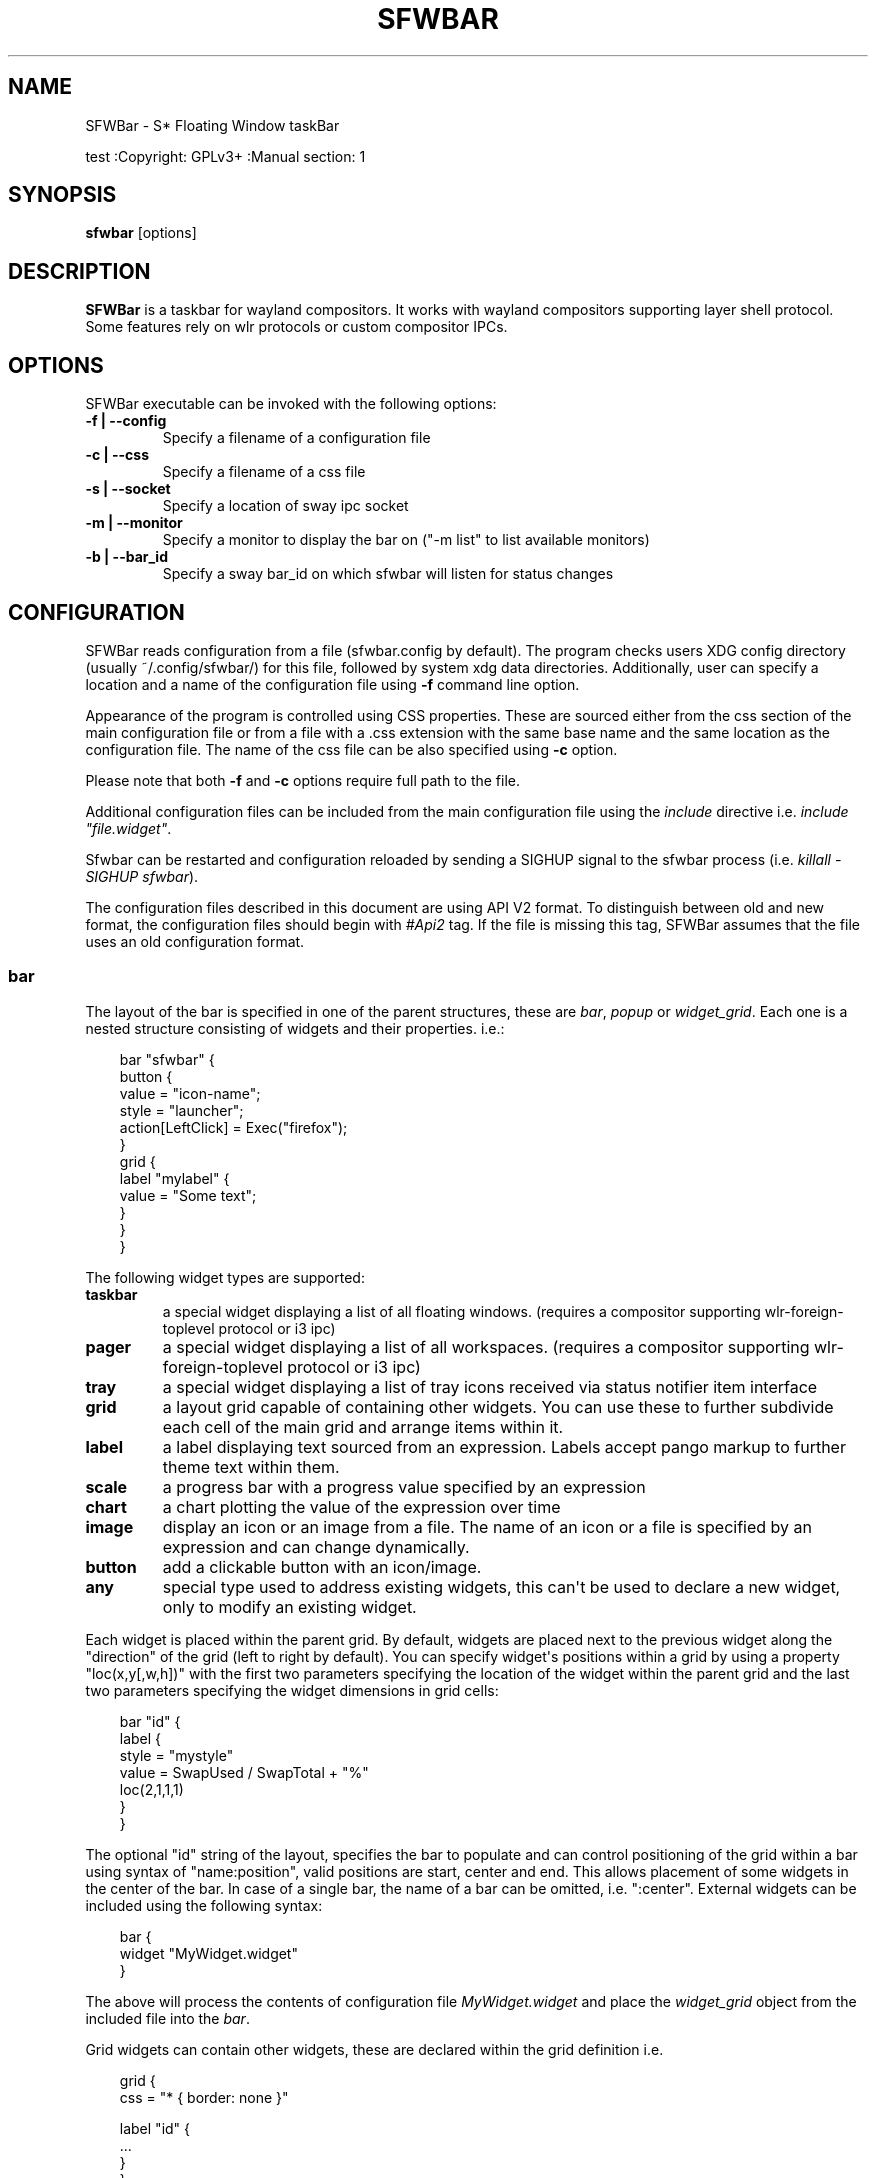 '\" t
.\" Man page generated from reStructuredText.
.
.
.nr rst2man-indent-level 0
.
.de1 rstReportMargin
\\$1 \\n[an-margin]
level \\n[rst2man-indent-level]
level margin: \\n[rst2man-indent\\n[rst2man-indent-level]]
-
\\n[rst2man-indent0]
\\n[rst2man-indent1]
\\n[rst2man-indent2]
..
.de1 INDENT
.\" .rstReportMargin pre:
. RS \\$1
. nr rst2man-indent\\n[rst2man-indent-level] \\n[an-margin]
. nr rst2man-indent-level +1
.\" .rstReportMargin post:
..
.de UNINDENT
. RE
.\" indent \\n[an-margin]
.\" old: \\n[rst2man-indent\\n[rst2man-indent-level]]
.nr rst2man-indent-level -1
.\" new: \\n[rst2man-indent\\n[rst2man-indent-level]]
.in \\n[rst2man-indent\\n[rst2man-indent-level]]u
..
.TH "SFWBAR" "" "" ""
.SH NAME
SFWBar \- S* Floating Window taskBar
.sp
test
:Copyright: GPLv3+
:Manual section: 1
.SH SYNOPSIS
.nf
\fBsfwbar\fP [options]
.fi
.sp
.SH DESCRIPTION
.sp
\fBSFWBar\fP is a taskbar for wayland compositors. It works with wayland
compositors supporting layer shell protocol. Some features rely on wlr
protocols or custom compositor IPCs.
.SH OPTIONS
.sp
SFWBar executable can be invoked with the following options:
.INDENT 0.0
.TP
.B \-f | \-\-config
Specify a filename of a configuration file
.TP
.B \-c | \-\-css
Specify a filename of a css file
.TP
.B \-s | \-\-socket
Specify a location of sway ipc socket
.TP
.B \-m | \-\-monitor
Specify a monitor to display the bar on (\(dq\-m list\(dq to list available monitors)
.TP
.B \-b | \-\-bar_id
Specify a sway bar_id on which sfwbar will listen for status changes
.UNINDENT
.SH CONFIGURATION
.sp
SFWBar reads configuration from a file (sfwbar.config by default). The
program checks users XDG config directory (usually ~/.config/sfwbar/) for this
file, followed by system xdg data directories. Additionally, user can specify
a location and a name of the configuration file using \fB\-f\fP command line option.
.sp
Appearance of the program is controlled using CSS properties. These
are sourced either from the css section of the main configuration file or
from a file with a .css extension with the same base name and the same location
as the configuration file. The name of the css file can be also specified using
\fB\-c\fP option.
.sp
Please note that both \fB\-f\fP and \fB\-c\fP options require full path to the file.
.sp
Additional configuration files can be included from the main configuration file
using the \fIinclude\fP directive i.e. \fIinclude \(dqfile.widget\(dq\fP\&.
.sp
Sfwbar can be restarted and configuration reloaded by sending a SIGHUP signal
to the sfwbar process (i.e. \fIkillall \-SIGHUP sfwbar\fP).
.sp
The configuration files described in this document are using API V2 format. To
distinguish between old and new format, the configuration files should begin
with \fI#Api2\fP tag. If the file is missing this tag, SFWBar assumes that the file
uses an old configuration format.
.SS bar
.sp
The layout of the bar is specified in one of the parent structures, these are
\fIbar\fP, \fIpopup\fP or \fIwidget_grid\fP\&. Each one is a nested structure consisting of
widgets and their properties. i.e.:
.INDENT 0.0
.INDENT 3.5
.sp
.EX
bar \(dqsfwbar\(dq {
  button {
    value = \(dqicon\-name\(dq;
    style = \(dqlauncher\(dq;
    action[LeftClick] = Exec(\(dqfirefox\(dq);
  }
  grid {
    label \(dqmylabel\(dq {
      value = \(dqSome text\(dq;
    }
  }
}
.EE
.UNINDENT
.UNINDENT
.sp
The following widget types are supported:
.INDENT 0.0
.TP
.B taskbar
a special widget displaying a list of all floating windows.
(requires a compositor supporting wlr\-foreign\-toplevel protocol or i3 ipc)
.TP
.B pager
a special widget displaying a list of all workspaces.
(requires a compositor supporting wlr\-foreign\-toplevel protocol or i3 ipc)
.TP
.B tray
a special widget displaying a list of tray icons received via status
notifier item interface
.TP
.B grid
a layout grid capable of containing other widgets. You can use these to
further subdivide each cell of the main grid and arrange items within it.
.TP
.B label
a label displaying text sourced from an expression. Labels accept pango
markup to further theme text within them.
.TP
.B scale
a progress bar with a progress value specified by an expression
.TP
.B chart
a chart plotting the value of the expression over time
.TP
.B image
display an icon or an image from a file. The name of an icon or a file is
specified by an expression and can change dynamically.
.TP
.B button
add a clickable button with an icon/image.
.TP
.B any
special type used to address existing widgets, this can\(aqt be used to declare
a new widget, only to modify an existing widget.
.UNINDENT
.sp
Each widget is placed within the parent grid. By default, widgets are placed
next to the previous widget along the \(dqdirection\(dq of the grid (left to right
by default). You can specify widget\(aqs positions within a grid by using a
property \(dqloc(x,y[,w,h])\(dq with the first two parameters specifying the location
of the widget within the parent grid and the last two parameters specifying the
widget dimensions in grid cells:
.INDENT 0.0
.INDENT 3.5
.sp
.EX
bar \(dqid\(dq {
   label {
   style = \(dqmystyle\(dq
   value = SwapUsed / SwapTotal + \(dq%\(dq
   loc(2,1,1,1)
   }
 }
.EE
.UNINDENT
.UNINDENT
.sp
The optional \(dqid\(dq string of the layout, specifies the bar to populate and can
control positioning of the grid within a bar using syntax of \(dqname:position\(dq,
valid positions are start, center and end. This allows placement of some
widgets in the center of the bar. In case of a single bar, the name of a bar
can be omitted, i.e. \(dq:center\(dq.
External widgets can be included using the following syntax:
.INDENT 0.0
.INDENT 3.5
.sp
.EX
bar {
  widget \(dqMyWidget.widget\(dq
}
.EE
.UNINDENT
.UNINDENT
.sp
The above will process the contents of configuration file \fIMyWidget.widget\fP and
place the \fIwidget_grid\fP object from the included file into the \fIbar\fP\&.
.sp
Grid widgets can contain other widgets, these are declared within the grid
definition i.e.
.INDENT 0.0
.INDENT 3.5
.sp
.EX
grid {
  css = \(dq* { border: none }\(dq

  label \(dqid\(dq {
    ...
  }
}
.EE
.UNINDENT
.UNINDENT
.sp
Widgets can optionally have unique id\(aqs assigned to them in order to allow
manipulating them in the future.
.sp
Properties define the appearance and behavior of widgets. These are generally
defined as \fIproperty = value\fP with a few exceptions.
All widgets can have the following properties:
.INDENT 0.0
.TP
.B value = <expression>
an expression specifying the value to display. This can be a static value
(i.e. \fB\(dqstring\(dq\fP or \fB1\fP) or an expression (i.e.
\fB\(dqValue is:\(dq + $MyString\fP or \fB2 * MyNumber.val\fP). See \fBexpressions\fP
section for more detail.
For \fBLabel\fP widgets value specifies text to display.
For \fBScale\fP widgets it specifies a fraction to display.
For \fBChart\fP widgets it specifies a fraction of the next datapoint.
For \fBImage\fP and \fBButton\fP widgets and buttons it provides an icon or an
image file name.
.TP
.B style = <expression>
a style name for the widget. Styles can be used in CSS to theme widgets.
Multiple widgets can have the same style. A style name can be used in css
using gtk+ named widget convention, i.e. \fBlabel#mystyle\fP\&. Style property
can be set to an expression to change styles in response to changes in
system parameters.
.TP
.B tooltip = <expression>
sets a tooltip for a widget. A tooltip can be a static value or an
expression. In case of the latter, the tooltip will be dynamically
updated every time it pops up.
.TP
.B interval = <number>
widget update frequency in milliseconds.
.TP
.B trigger = <string>
a tigger event that should cause the widget to update. Triggers are emitted
by a variety of sources (i.e. modules, compositor events, data available in
from a client connection etc.).
(if trigger is specified, the interval property is ignored).
.TP
.B css = <string>
additional css properties for the widget. These properties will only apply to
the widget in question. You can have multiple instances of the css property
in a single widget definition and they all will be applied in the order of
their occurence. css property value can only be a static string, not an
expression.
.TP
.B action
an action to execute upon interaction with a widget. Actions can be attached
to any widget. Multiple actions can be attached to various pointer events.
The notation is \fBaction[<event>] = <action>\fP\&.  Event values are
LeftClick, MiddleClick or RightClick, ScrollUp, ScrollDown, ScrollLeft,
ScrollRight and Drag respectively.
Additionallly, modifiers can be specified using the notation of
\fB[Modifier+]<event>\fP\&. I.e. \fBaction[Ctrl+LeftClick]\fP\&. The following
modifiers supported: Shift, Ctrl, Mod1, Mod2, Mod3, Mod4, Mod5, Super, Hyper,
and Meta. Multiple modifiers can be added, i.e.
\fBaction[Ctrl+Shift+ScrollUp]\fP\&. action[0] will be executed on startup. You
can use this action to set initial configuration for a widget.  See
\fBActions\fP section for more details on how actions are specified.
.TP
.B disable = [true|false]
can be sued to disable a widget without commenting out the entire section.
I.e. setting \fIdisable = true;\fP will discard the widget definition.
.UNINDENT
.sp
\fBTaskbar\fP widget may contain the following options
.INDENT 0.0
.TP
.B icons = [true|false]
an indicator whether to display application icons within the taskbar
.TP
.B labels = [true|false]
an indicator whether to display an application title within the taskbar
.TP
.B title_width = <number>
set maximum width of an application title in characters
.TP
.B filter = [floating|minimized|output|workspace]
controls which windows are shown in the switcher.
\fIfloating\fP will only show flowing windows.
\fIminimized\fP will filter out minimized windows.
\fIoutput\fP will only show windows from the current display.
\fIworspace\fP will only show window from the current workspace.
.TP
.B sort = [true|false]
setting of whether taskbar items should be sorted. If the items are not
sorted, user can sort them manually via drag\-and\-drop mechanism.
Items are sorted by default, set this to false to enable drag\-and\-drop.
.TP
.B rows = <number>
a number of rows in a taskbar.
.TP
.B cols = <number>
a number of columns in a taskbar.
If both rows and cols are specified, rows will be used. If neither is
specified, the default is rows=1
.TP
.B group = [popup|pager|false]
if set to true, the taskbar items will be grouped. Supported grouppings
are: popup and pager. In a popup grouping windows are grouped by app_id,
the main taskbar will contain one item per app_id with an icon and a
label set to app_id. On over, it will popup a \(dqgroup taskbar\(dq containing
items for individual windows.
In a pager grouping mode, the taskbar is partitioned into workspaces and
each workspace contains windows belonging to it. Dragging windows from
one workspace to another moves it to a destination workspace. (currently
this is only supported with sway and hyprland compositors, support for
other compositors requires adoption of new wayland protocols).
You can specify taskbar parameters for the group taskbars using group
prefix, i.e. \fBgroup cols = 1\fP\&. The properties supported for groups
are cols, rows, style, css, title_width, labels, icons.
.UNINDENT
.sp
\fBpager\fP widget may contain the following options
.INDENT 0.0
.TP
.B preview = [true|false]
specifies whether workspace previews are displayed on mouse hover over
pager buttons
.TP
.B sort = [true|false]
setting of whether pager items should be sorted. If the items are not
sorted, user can sort them manually via drag\-and\-drop mechanism.
Items are sorted by default, set this to false to enable drag\-and\-drop.
.TP
.B primary_axis = [rows|columns]
specifies a primary axis for sorting items, i.e. will the next item be placed
to the right or below it\(aqs sibling.
.TP
.B pins = <string list>
a list of \(dqpinned\(dq workspaces. These will show up in the pager even if the
workspace is empty. I.e. \fBpins = \(dq1\(dq, \(dq2\(dq, \(dq3\(dq, \(dq4\(dq;\fP
.TP
.B rows = <number>
a number of rows in a pager.
.TP
.B cols = <number>
a number of columns in a pager.
If both rows and cols are specified, rows will be used. If neither is
specified, the default is rows=1
.UNINDENT
.sp
\fBtray\fP widget may contain the following options
.INDENT 0.0
.TP
.B rows = <number>
a number of rows in a pager.
.TP
.B cols = <number>
a number of columns in a pager.
If both rows and cols are specified, rows will be used. If neither is
specified, the default is rows=1
.TP
.B sort = [true|false]
setting of whether tray items should be sorted. If the items are not
sorted, user can sort them manually via drag\-and\-drop mechanism.
Items are sorted by default, set this to false to enable drag\-and\-drop.
.TP
.B primary_axis = [rows|columns]
specifies a primary axis for sorting items, i.e. will the next item be placed
to the right or below it\(aqs sibling.
.UNINDENT
.sp
\fBbar\fP objects may have the following options
.INDENT 0.0
.TP
.B edge = <direction>
Specifies the edge against which the bar should be positioned. The valid
values are \fItop\fP, \fIleft\fP, \fIright\fP, \fIbottom\fP;
.TP
.B size = <number|string>
set size of the bar (width for top or bottom bar, height for left or right
bar). The argument is a number, specifying the size in pixels or a string.
I.e. \(dq800\(dq for 800 pixels or \(dq50%\(dq for 50% of screen size
.TP
.B halign = <alignment>
specified horizonal alignment of the bar if the bar occupies less than 100%
of the monitor. The valid values are \fIstart\fP, \fIcenter\fP, \fIend\fP;
.TP
.B valign = <alignment>
specified vertical alignment of the bar if the bar occupies less than 100%
of the monitor. The valid values are \fIstart\fP, \fIcenter\fP, \fIend\fP;
.TP
.B sensor = <number>
Specifies the interval after the pointer leaves the bar before the bar is
hidden (autohide mode). Once hidden, the bar will popup again if the pointer
touches the sensor located along the screen edge along which the bar is
placed.  A numeric value specifies the bar pop\-down delay in milliseconds.
If the timeout is zero, the bar will always be visible.
.TP
.B sensor_delay = <number>
Specifies the interval after the pointer enters the bar sensor area and the
hidden bar pops back up. This property is ignore if the \fIsensor\fP proeprty is
not specified.
.TP
.B transition = <number>
Speficies the transition period (in milliseconds) for bar appearance
animation.
.TP
.B monitor = <string>
assign bar to a given monitor. The  monitor name can be prefixed by
\(dqstatic:\(dq, i.e. \(dqstatic:eDP\-1\(dq. if this is set and the specified monitor
doesn\(aqt exist or gets disconnected, the bar will not jump to another montior,
but will be hidden and won\(aqt reappear until the monitor is reconnected.
.TP
.B mirror = <string>
mirror the bar to monitors matching any of the specified patterns.  The
string parameter specifies a string list of patters to match the monitors
against, i.e. \fI\(dqeDP\-*\(dq, \(dqHDMI\-1\(dq\fP will mirror to any monitor with name
starting with \(dqeDP\-\(dq or monitor named \(dqHDMI\-1\(dq. Patterns starting with \(aq!\(aq
will block the bar from being mirrored to a matching monitor. The patterns
are specified in glob style \(aq*\(aq and \(aq?\(aq are used as wildcards. The simplest
use is \fImirror = \(dq*\(dq\fP, which will mirror the bar across all monitors.
.TP
.B layer = <layer>
move bar to a specified layer (supported parameters are \fItop\fP, \fIbottom\fP,
\fIbackground\fP and \fIoverlay\fP\&.
.TP
.B margin = <string>
set margin around the bar to the number of pixels specified by string.
.TP
.B exclusive_zone = <string>
specify exclusive zone policy for the bar window. Acceptable values are
\(dqauto\(dq, \(dq\-1\(dq, \(dq0\(dq or positive integers. These have meanings in line with
exclusive zone setting in the layer shell protocol. Default value is \(dqauto\(dq
.TP
.B bar_id = <string>
specify bar ID to listen on for mode and hidden_state signals. If no
bar ID is specified, SfwBar will listen to signals on all IDs
.UNINDENT
.SS PopUps
.sp
Popup windows can be defined the same way as bars. The only difference is
that popup\(aqs are not part of a bar and will not be displayed by default.
Instead they are displayed when a PopUp action is invoked on a widget. i.e.:
.INDENT 0.0
.INDENT 3.5
.sp
.EX
popup \(dqMyPopup\(dq {
  label { value = \(dqtest\(dq; }
}

bar {
  label {
    value = \(dqclick me\(dq;
    action = PopUp(\(dqMyPopup\(dq);
  }
}
.EE
.UNINDENT
.UNINDENT
.sp
The \fIPopUp\fP action toggles visibility of the popup window. I.e. the first time
it\(aqs invoked, the window will pop up and on the second invocation it will pop
down. As a result it should be safe to bind the PopUp to multiple widgets.
.sp
\fBpopup\fP window may contain the following options
.INDENT 0.0
.TP
.B AutoClose [true|false]
specify whether the popup window should close if user clicks anywhere outside
of the window.
.UNINDENT
.SS Menus
.sp
User defined menus can be creating using a \fImenu\fP structure. The format is
similar to the \fIbar\fP, but widgets and properties differ. For example:
.INDENT 0.0
.INDENT 3.5
.sp
.EX
menu \(dqmenu_name\(dq {
  item {
    value = \(dqitem1\(dq;
    tooltip = \(dqthe first item\(dq;
    action = Exec(\(dqcommand\(dq);
  }
  separator;
  item {
    value = \(dqsub\(dq;
    menu \(dqmysubmenu\(dq {
      item {
        value = \(dqitem2\(dq;
        action = SwayCmd(\(dqfocus next\(dq);
      }
    }
  }
}

bar {
  ...
  button {
    value = \(dqmenu\-icon\(dq;
    action = Menu(\(dqmenu_name\(dq);
  }
}
.EE
.UNINDENT
.UNINDENT
.sp
Each menu has a name used to link the menu to the widget action and a
list of menu items. If a menu with the same name is defined more than
once.
The following menu items are supported:
.INDENT 0.0
.TP
.B item
A menu item. If the item conains a \fImenu\fP widget inside it, it will be
presented as a submenu, otherwise the item will have invoke an \fIaction\fP upon
activation if an \fIaction\fP is defined.
.TP
.B separator
A separator item. This item does not accept any properties.
.UNINDENT
.sp
Menu structure supports one property:
.INDENT 0.0
.TP
.B sort = [true|false]
if set to true, the menu items will be sorted with the menu. The items are
sorted using \fIindex\fP as the primary sort key and item \fIvalue\fP as a secondary
sort key.
.UNINDENT
.sp
Menu items contain the following properties:
.INDENT 0.0
.TP
.B value = <expression>
a value to be displayed in the menu item, this will change if the result of
the expression changes.
.TP
.B icon = <string>
an icon to be displayed next to the item text.
.TP
.B tooltip = <expression>
a value to be displayed in the tooltip when pointer hovers over the item.
.TP
.B desktopid = <string>
populate a menu item from a desktop entry file. If any other properties are
specified for the item, they will override the data extracted from the desktop
entry file.
.TP
.B action = <action>
an action to execute if the item is activated.
.TP
.B index = <number>
a sort index assocciated with an item. If a menu has a \fIsort\fP property set to
true, the items will be sorted using this index as a primary sort key.
.UNINDENT
.sp
The config file consists of the following top level sections:
.SS Placer
.sp
Placer structure controls intelligent placement of new floating windows. This
functionality currently relies on side channel IPCs and is not supported for
all compositors. If placer is enabled, SFWBar will first attempt to place a new
floating window in a location, where it won\(aqt overlap with other windows. If
such location doesn\(aqt exist, the window will be placed in a cascading pattern
from top\-left to bottom\-right.
.sp
The \fIplacer\fP structure supports the following properties:
.INDENT 0.0
.TP
.B children
place child windows on screen (child windows are windows sharing a pid with
existing windows).
.TP
.B xorigin = <number>
a horizontal position (as a percentage of a desktop size) of the first window
in a cascade.
.TP
.B yorigin = <number>
a vertical position (as a percentage of a desktop size) of the first window
in a cascade.
.TP
.B xstep = <number>
a horizontal step (as a percentage of desktop size) of the window cascade.
.TP
.B ystep = <number>
a vertical step (as a percentage of desktop size) of the window cascade.
.UNINDENT
.sp
I.e.:
.INDENT 0.0
.INDENT 3.5
.sp
.EX
placer {
  xorigin = 5
  yorigin = 5
  xstep = 5
  ystep = 5
  children = false
}
.EE
.UNINDENT
.UNINDENT
.SS Task Switcher
.sp
Task switcher cycles the focus across windows (i.e. Alt\-Tab function). Switcher
can be invoked through a \fISwitcherEvent\fP action. The forward switch action is
bound to \fISIGUSR1\fP signal by default,  in \fIsway\fP, the action is additioanlly
bound to a change in a bar hidden_state property.
.sp
In sway, you can bind alt\-tab using \fIbindsym Alt\-Tab bar hidden_state toggle\fP
In other compositors, you can bind a key to \fIkillall \-SIGUSR1 sfwbar\fP (you may
need to replace \fIsfwbar\fP with the name of the sfwbar executable if it differs
from the default on your system).
.sp
Task switcher is configured in the \(dqswitcher\(dq section of the configuration file.
The following parameters are accepted:
.INDENT 0.0
.TP
.B interval = <number>
an timeout after the last task switch event after which the selected window
is activated.
.TP
.B filter = [floating|minimized|output|workspace]
controls which windows are shown in the switcher.
\fIfloating\fP will only show flowing windows.
\fIminimized\fP will filter out minimized windows.
\fIoutput\fP will only show windows from the current display.
\fIworspace\fP will only show window from the current workspace.
.TP
.B icons = [true|false]
display window icons in the task list.
.TP
.B labels = [true|false]
display window titles in the task list.
.TP
.B title_width = <number>
controls the width of the label (in character).
.TP
.B row = <number>
a number of rows in the task list
.TP
.B cols = <number>
a number of columns in the task list
If both rows and cols are specified, rows will be used. If neither is
specified, the default is rows=1
.TP
.B sort = [true|false]
controls whether the items in the switcher should be sorted.
.TP
.B primary_axis = [rows|columns]
specifies a primary axis for sorting items, i.e. will the next item be placed
to the right or below it\(aqs sibling.
.TP
.B css = <string>
css code applicable to the switcher grid. This property can only be set to a
static string, not an expression. You can specify more detailed css code in
the main CSS file. Using style name \fI#switcher\fP for the task switcher window
and the main grid and names \fI#switcher_item\fP for window representations.
.UNINDENT
.SS Triggers
.sp
Triggers are emitted in response to various events, such as compositor state
changes, real time signals or notifications from modules. Some triggers can
be defined as part of the configuration (i.e. SocketClient or ExecClient
scanner sources), others are built in, or defined in modules and user actions.
.sp
Built\-in triggers are:
.TS
box center;
l|l.
T{
SIGRTMIN+X
T}	T{
RT signal SIGRTMIN+X has been received (X is a number)
T}
_
T{
sway
T}	T{
Data has been received on SwayClient scanner source
T}
_
T{
mpd
T}	T{
Data has been received on MpdClient scanner source
T}
_
T{
<output>\-connected
T}	T{
an output has been connected (i.e. eDP\-1\-connected)
T}
_
T{
<output>\-disconnected
T}	T{
an output has been disconnected
T}
.TE
.SS Actions
.sp
SFWBar will execute actions in response to certain events. These can be user
input events such as clicking or scroll a mouse over a widget or system events,
such as realtime signals, data arriving via a pipe etc.
.sp
To bind an action to user input events, use widgets \fIaction\fP property. Or for
system events, you can bind an action to a trigger, using \fITriggerAction\fP
keyword. I.e.:
.INDENT 0.0
.INDENT 3.5
.sp
.EX
TriggerAction \(dqmytrigger\(dq, Exec(\(dqMyCommand\(dq)
.EE
.UNINDENT
.UNINDENT
.sp
An action can be a single instruction, i.e. \fIExec(\(dqfirefox\(dq);\fP or a sequence of
instructions enclosed in curly brackets.
.sp
An instruction can be a function call using syntax:
.INDENT 0.0
.INDENT 3.5
.sp
.EX
[<variable> = ] my_func ( [<expression>, ... ] );
.EE
.UNINDENT
.UNINDENT
.sp
You can use variables within action \fI{ }\fP blocks. Variables are declared using
a \fIVar\fP keyword:
.INDENT 0.0
.INDENT 3.5
.sp
.EX
Var <identifier> [ = <expression> ];
.EE
.UNINDENT
.UNINDENT
.sp
Conditional operations can be implemented using \fIIf\fP keyword:
.INDENT 0.0
.INDENT 3.5
.sp
.EX
If <expression>
  <instruction>
[else
  <instruction>]
.EE
.UNINDENT
.UNINDENT
.sp
Loops can be implemented using \fIWhile\fP keyword:
.INDENT 0.0
.INDENT 3.5
.sp
.EX
While <expression>
  <instruction>
.EE
.UNINDENT
.UNINDENT
.sp
Functions can be terminated early and return a value using a \fIReturn\fP keyword:
.INDENT 0.0
.INDENT 3.5
.sp
.EX
Return [<expression>];
.EE
.UNINDENT
.UNINDENT
.sp
For more complex actions, you can define yu own functions using a toplevel
\fIfunction\fP keyword. I.e.:
.INDENT 0.0
.INDENT 3.5
.sp
.EX
Function my_func ( x ) {
  Var y = \(dqThis is a test \(dq + Str(x);
  Print(y);
  Return x+1;
}
TriggerAction \(dqsometrigger\(dq, my_func(1);
.EE
.UNINDENT
.UNINDENT
.sp
Function \(dqSfwBarInit\(dq is executed on startup. Use it set initial parameters for
the bar, modules etc.
.SS Expressions
.sp
As part of the configation SFWBar can evaluate expressions. These can be part of
an action or user defined function, but some properties also accept expressions.
In case of the later, the expression is evaluated periodically or in response to
to a trigger (see \fIinterval\fP and \fItrigger\fP widget properties).
.sp
A value in an expression can have one of four types: numeric, string, array or
n/a.
.sp
Expressions support the following operators:
============ =========================================================================================
Operation    Description
============ =========================================================================================
\fB+\fP        addition of numeric values or concatenation of strings, append value operator for arrays.
\fB\-\fP        subtraction of numeric values.
\fB*\fP        multiplication of numeric values.
\fB/\fP        division of numeric values.
\fB%\fP        remainder of an integer division for numeric values.
\fB>\fP        greater than comparison of numeric values.
\fB>=\fP       greater than or equal comparison of numeric values.
\fB<\fP        less than comparison of numeric values.
\fB<=\fP       less than or equal comparison of numeric values.
\fB=\fP        equality comparison of two values, returns false if types differ.
\fBIf\fP       conditional: If(<condition>, <expression>, <expression>)
\fBCached\fP   get last value from a scanner variable without updating it, i.e. \fICached(identifier)\fP\&.
\fBIdent\fP    Check if an identifier exists either as a variable or a function.
============ =========================================================================================
.sp
Expressions can include function calls, i.e.:
.INDENT 0.0
.INDENT 3.5
.sp
.EX
Var my_var = 1 + my_func(2);
.EE
.UNINDENT
.UNINDENT
.sp
Arrays can be declared and array elements can be accessed using \fI[ ]\fP operator:
.INDENT 0.0
.INDENT 3.5
.sp
.EX
Var my_array = [1,2,3];
Var my_var = my_array[2];
.EE
.UNINDENT
.UNINDENT
.sp
Array indices start at 0.
.SS Native functions
.sp
Actions and functions can call user definer or built\-in (native) functions, the
following is the list of the functions provided by SFWBar. Modules can expose
their own functions which are documented separately.
.sp
SFWBar supports the following native functions:
.INDENT 0.0
.TP
.B Config(<string>)
Process a snippet of configuration file. This action permits changing the bar
configuration on the fly. Returns n/a.
.TP
.B PipeRead(<string>)
Process a snippet of configuration sourced from an output of a shell command.
This function can be used to update SFWBar configuration from a script.
Returns n/a.
.TP
.B Exec(<string>)
Execute a shell command. Returns n/a.
.TP
.B Print(<string>)
Print a string to standard output. Useful for debugging user functions.
Returns n/a.
.TP
.B USleep(<numeric>)
Sleep for duration specified in microseconds. Actions and expressions are
executed in separate threads. USleep will block the relevant thread only.
Returns n/a.
.TP
.B Exit()
Terminate SFWBar.
.TP
.B EmitTrigger(<string>)
Emit a trigger event. The string parameter specifies the name of a trigger.
Returns n/a.
.TP
.B FileTrigger(< <file:string> >, <trigger:string>[, <timeout:numeric>])
Setup a file monitor. Upon any changes to the file, a trigger will be
emitted. If the timeout is specified, the trigger will be emitted at an
interval specified by timeout value (in microseconds) until the first
file monitor event is detected (this iis useful for /sys files where
monitoring may not be effective. Returns n/a.
.TP
.B ClientSend(<id:string>, <string>)
send a string to a client. The string will be written to client\(aqs standard
input for execClient or to a socket for socketClient. The first parameter is
the client id, the second is the string to send. Returns n/a.
.TP
.B Eval(<string>, <string>)
update a value of an intermediate scanner variable with a result of an
expression. The first parameter is the name of the intermediate variable,
the second parameter is the expression. Returns n/a.
.TP
.B PopUp(<string>)
open a popup window. The popup will be attached to a widget executing the
action. Returns n/a.
.TP
.B Menu(<string>)
open a menu with a specified name. The menu will be attached to the widget
executing the action. Returns n/a.
.TP
.B MenuClear(<string>)
delete a menu with a given name (This is useful if you want to generate
menus dynamically via PipeRead and would like to delete a previously
generated menu). Returns n/a.
.TP
.B MenuItemClear(<string>)
delete a menu item with a given id. The menu item must be declared with an id
if you want to modify or clear it. Returns n/a.
.TP
.B ClearWidget(<string>)
delete a widget with a given id. A widget must be declared with id if you want
to modify or delete it. Returns n/a.
.TP
.B UpdateWidget()
Triggers an update of a widget invoking the action. Returns n/a.
.TP
.B MapIcon(<app_id:string>, <icon:string>)
use icon <icon> for applications with app id <app_id>. Both parameters are
strings. Returns n/a.
.TP
.B FilterAppId(<pattern:string>)
Any windows with appids matching a regular expression pattern will not be
shown on the taskbar or switcher. Returns n/a.
.TP
.B FilterTitle(<pattern:string>)
Any windows with titles matching a regular expression pattern will not be
shown on the taskbar or switcher. Returns n/a.
.TP
.B DisownMinimized(<boolean>)
Disassociate windows from their workplaces when they are minimized. If this
option is set, selecting a minimized window will unminimize it on the active
workplace. If set to False (default), the window will be unminimzied to it\(aqs
last workplace. This option requires custom IPC support. Returns n/a.
.TP
.B SwitcherEvent(<string>)
trigger a switcher event, this action will bring up the switcher window and
cycle the focus either forward or back based on the argument. The string
argument can be either \(dqfoward\(dq or \(dqback\(dq. If the argument is omitted, the
focus will cycle forward.
.TP
.B SetValue([<widget:string>,]<string>)
set the value of the widget. This action applies to the widget from which
the action chain has been invoked. I.e. a widget may popup a menu, which
in turn will call a function, which executed SetValue, the SetValue will
still ac upon the widget that popped up the menu.
.TP
.B SetStyle([<widget:string>,]<string>)
set style name for a widget
.TP
.B SetTooltip([<widget:string>,]<value:string>)
set tooltip text for a widget
.TP
.B UserState([<widget:string>,]<string>)
Set boolean user state on a widget. If widget parameter isn\(aqt specified, the
state will be set for a widget invoking the action. Valid values are \(dqOn\(dq or
\(dqOff\(dq. Returns n/a.
.TP
.B Focus()
set window to focused. This action can only be invoked from a taskbar item
widget. Returns n/a.
.TP
.B Close()
close a window. This action can only be invoked from a taskbar item
widget. Returns n/a.
.TP
.B Minimize()
minimize a window. This action can only be invoked from a taskbar item
widget. Returns n/a.
.TP
.B UnMinimize()
unset a minimized state for the window. This action can only be invoked from
a taskbar item widget. Returns n/a.
.TP
.B Maximize()
maximize a window. This action can only be invoked from a taskbar item
widget. Returns n/a.
.TP
.B UnMaximize()
unset a maximized state for the window. This action can only be invoked from
a taskbar item widget. Returns n/a.
.TP
.B SetLayout(<string>)
Switches current keyboard layout. The string parameter can have values \(dqnext\(dq
or \(dqprev\(dq for next or previous layout respectively. Returns n/a.
.TP
.B MpdCmd(<string>)
send a command to Music Player Daemon client. Returns n/a.
.TP
.B SwayCmd <string>
Send a command over Sway IPC. Returns n/a.
.TP
.B SwayWinCmd <string>
Send a command over Sway IPC applicable to a current window, Returns n/a.
.TP
.B Str(<value>, <number>)
Convert a value to string.If converting a numner, the second parameter
controls decimal precision. Returns <string>.
.TP
.B Val(<string)
Convert a string to a number. Returns <nuemric>
.TP
.B Min(<number>, <number>)
Return a smaller of the two numbers.
.TP
.B Max(<number>, <number>)
Return a larger of the two numbers.
.TP
.B Mid(<string>, <numeric>, <numeric>)
Extract a substring from a string, the first paramter is the string to extract
the substring from, second and third parameters are thef frist and last
characters of the substring. Returns <string>.
.TP
.B Extract(<string>, <pattern:string>)
Extract a substring using a regular expression. The function will return
contents of the first capture buffer in the regular expression specified
by <pattern>. Returns <string>.
.TP
.B Pad(<string>, <length:number>[, <string>])
Pad the string to a desired length. The first parameter is the string to pad.
The second is the desired length, the third optional parameter is a character
to pad with (defaults to space). Returns <string>.
.TP
.B Upper(<string>)
Convert a string to uppercase. Returns <string>.
.TP
.B Lower(<string>)
Convert a string to lowercase. Returns <string>.
.TP
.B Escape(<string>)
Escapes quotes and other special characters in a string making it suitable to
be included as a substring within double quotes. Returns <string>.
.TP
.B Replace(<string>, <old:string>, <new:string>)
Replaces an \fIold\fP substring with a \fInew\fP substring within a string. Returns
<string>.
.TP
.B ReplaceAll(<string>, <old:string>, <new:string>, ... )
Perform multiple substitutions within a string. Identical to calling \fIReplace\fP
multiple times. Further parameters must be supplied in pairs of \fIold\fP and
\fInew\fP substrings. Returns <string>.
.TP
.B Map(<string>, <match:string>, <result:string>, ..., <default:string>)
Looks for a \fIstring\fP in a list of \fImatch\fP strings and returns a corresponding
\fIresult\fP\&. Further parameters must be supplied in pairs of \fImatch\fP and
\fIresult\fP\&. If the string doesn\(aqt match any \fImatch\fP\(aqes, returns \fIdefault\fP\&.
Returns <string>.
.TP
.B ArrayMap(<string>, <match:array>, <result:array> [, <default:string>)
Looks up a \fIstring\fP in a \fImatch\fP array. If a match is found returns a
corresponding element of a \fIresult\fP array. If no match is found and \fIresult\fP
array is longer than a \fImatch\fP array, returns an extra (default) element of
a \fIresult\fP array, otherwise returns a \fIdefault\fP string. Returns <string>.
.TP
.B Lookup(<number>, <threshold:number>, <result:string>, ..., <default:string>)
Looks up a \fInumber\fP against a list of \fIthreshold\(gas. Returns a \(garesult\fP string
corrsponding to a first \fIthreshold\fP smaller than the \fInumber\fP\&. This means
\fIthreasholds\fP should be sorted in a descending order. If all \fIthreshold\(gas are
greather than the \(ganumber\fP, returns \fIdefault\fP string. Returns <string>.
.TP
.B ArrayLookup(<number>, <threshold:array>, <result:array> [, <default:string>])
Looks up a \fInumber\fP in a \fIthreshold\fP array and returns a \fIresult\fP with an
index corresponding to a first element of a \fIthreshold\fP array smaller than a
\fInumber\fP\&. If all \fIthreshold\fP elements are greater than the \fInumber\fP, and a
\fIresult\fP array is longer than a \fIthreshold\fP array, returns an extra (default)
element of a \fIresult\fP array, otherwise returns a \fIdefault\fP string.
Returns <string>.
.TP
.B ArraySize(<array>)
Returns the size of the array. Valid indices for the array will be
0 to size\-1. Returns <number>.
.TP
.B ArrayBuild(<any>, ... )
Concatenate values into an array. Equivalent to  [<any>, ...].
Returns <array>.
.TP
.B ArrayConcat(<array>, <array>)
Concatenates two arrays. Equivalent to a \fI+\fP operator on two arrays.
Returns <array>.
.TP
.B ArrayIndex(<array>, <index:number>)
Get a value of an item in the array specified by the \fIindex\fP\&. Return value
is value dependent.
.TP
.B ArrayAssign(<array>, <index:number>, <value>)
Assigns a value to an index within the array, if the index is out of bounds,
the array will be resized. This is equivalent to \fIarray[index] = value\fP\&.
.TP
.B Read(<string>)
Reads the contents of a file and returns them as a string. Returns <string>.
.TP
.B ls(<string>)
Retrieves a list of files in a directory specified by the parameter.
Returns <array>.
.TP
.B TestFile(<string>)
Check if the file exists and is readable by the SFWBar process.
Returns <number>.
.TP
.B GT(<string>)
Returns a transaltion of a string corresponding to a current locale. If
translation is not available, returns the string. Returns <string>.
.TP
.B Layout()
Returns the current keyboard layout. Returns <string>.
.TP
.B GetLocale()
Returns current locale. Returns <string>.
.TP
.B Time(<format:string> [, <tz:string>])
Returns current time in a format specified by a \fIformat\fP string. If a \fItz\fP
argument is supplied, returns time corresponding to a supplied time zone.
Returns <string>.
.TP
.B Disk(<fs:string>, <info:string>)
queries disk information for a disk. \fIfs\fP specifies a mountpoint to query.
\fIinfo\fP specifies desired information. Available options are:
\fItotal\fP \- total space on disk in bytes.
\fIavail\fP \- avaialble space on disk.
\fIfree\fP \- free space on disk.
\fI%avail\fP \- available fraction of space on disk.
\fI%used\fP \- used fraction of space on disk.
Returns <number>.
.TP
.B ActiveWin()
Returns a tile of the currently focused window. Returns <string>.
.TP
.B WindowInfo([<id:string>,] <query:string>)
Queries information about a window. Optional parameter \fIid\fP specifies the
the widget id of a taskbar item corresponding to a window to query. If omitted
the widget calling the function is used. \fIquery\fP parameter specifies the data
to query. Valid values are:
\(dqappid\(dq \- application id of a window. Returns <string>.
\(dqtitle\(dq \- title of a window. Returns <string>.
\(dqminimized\(dq \- minimized state of a window. Returns <number>.
\(dqmaximized\(dq \- maximized state of a window. Returns <number>.
\(dqfillscreen\(dq \- fullscreen state of a window. Returns <number>.
\(dqfocused\(dq \- focused state of a window. Returns <number>.
.TP
.B WidgetId()
Returns an ID of a widget invoking the action. Returns <string>.
.TP
.B WidgetState([<id:string>,] <stateid:number>)
Returns a value of one of two widget \fIstate\fP booelans. The optional parameter
\fIid\fP specifies an id of a widget to query. If omitted, the state of a widget
calling the expression will be returned. The \fIstateid\fP parameter specifies
which state variable to query (valid values are 1 or 2). Returns <number>.
.TP
.B WidgetChildren([<id:string>])
Returns a list of child widgets within a widget. The optional parameter \fIid\fP
specifies an id of a widget to query. If omitted, the state of a widget
calling the expression will be returned. Returns <array>.
.TP
.B BarDir()
Returns a direction of a bar containing the current widget. Returns <string>.
.TP
.B GtkEvent(<axis:string>)
Returns position of a GTK+ event triggering the execution of the current
action. I.e. location of a click within the widget. The \fIaxis\fP parameter
specifies which axis to query. Possible values are \(dqx\(dq for horizontal,
\(dqy for vertical or \(dqdir\(dq to use the direction property of a widget. The
returned value is a fraction of a size of a widget. Returns <number>.
.TP
.B CustomIPC()
Returns a name of a custom IPC currently in use (if any). Returns <string>.
.TP
.B InterfaceProvider(<interface:string>)
Returns a name of a module currently handling the specified interface.
Returns <string>.
.UNINDENT
.SS Scanner
.sp
Bar often require polling data from system files (i.e. /sys or /proc). To this
end, SFWBar provides a scanner infrastructure. Scanners allow reading system
files and extract multiple datapoints from them in a single pass. This ensures
that multiple data items are consistent and resources are not wasted reading the
same file multiple times.:
.INDENT 0.0
.INDENT 3.5
.sp
.EX
File(\(dq/proc/swaps\(dq,NoGlob) {
  SwapTotal = RegEx(\(dq[\et ]([0\-9]+)\(dq)
  SwapUsed = RegEx(\(dq[\et ][0\-9]+[\et ]([0\-9]+)\(dq)
}
Exec(\(dqgetweather.sh\(dq) {
  WeatherTemp = Json(\(dq.forecast.today.degrees\(dq)
}
ExecClient(\(dqstdbuf \-oL foo.sh BAR BAZ\(dq, \(dqfoo\(dq) {
  Foo_foo = Json(\(dq.foo\(dq)
  Foo_bar = Json(\(dq.bar\(dq)
}
.EE
.UNINDENT
.UNINDENT
.sp
Scanner declarations consist of a scanner source and one or more parsers used to
populate the scanner variables.
.sp
The sources are:
.INDENT 0.0
.TP
.B File(<name>, <flags>)
Read data from a file
.TP
.B Exec(<command>)
Read data from an output of a shell command
.TP
.B ExecClient(<command> [,<trigger>)
Read data from an executable, this source will wait for any output from
the standard output of the executable. Once available (i.e. the program
flushes its output) the source will populate the variables and emit a
trigger event.  This source accepts two parameters, command to execute
and an id. The id can be used to write to the standard input of the
executable via ClientSend (provided that the executable takes standard
input) and to identify a trigger emitted upon variable updates.
USE RESPONSIBLY: If a trigger causes the client to receive new data
(i.e. by triggering a ClientSend command that in turn triggers response
from the source, you can end up with an infinite loop.
(see alsa.widget and rfkill\-wifi.widget as examples).
.TP
.B SocketClient(<address> [,<trigger>)
Read data from a socket, this source will read a bust of data
using it to populate the variables and emit a trigger event once done.
This source accepts two parameters, a socket address and an id. The
id is used to address the socket via ClientSend and to identify a
trigger emitted upon variable updates.
USE RESPONSIBLY: If a trigger causes the client to receive new data
(i.e. by triggering a ClientSend command that in turn triggers response
from the source, you can end up with an infinite loop.
.TP
.B MpdClient(<address> [,<trigger>)
Read data from Music Player Daemon IPC (data is polled whenever MPD
responds to an \(aqidle player\(aq event).  MpdClient emits trigger \(dqmpd\(dq.
(see mpd\-int.widget as an example)
.TP
.B SwayClient(<command> [,<trigger>)
Receive updates on Sway state, updates are the json objects sent by
sway, wrapped into an object with a name of the event i.e.
\fBwindow: { sway window change object }\fP\&.
SwayClient emits trigger \(dqsway\(dq.
(see sway\-lang.widget as an example).
.UNINDENT
.sp
The \fIFile\fP source also accepts further optional arguments specifying how
scanner should handle the source, these can be:
.INDENT 0.0
.TP
.B NoGlob
specifies that SFWBar shouldn\(aqt attempt to expand the pattern in
the file name. If this flag is not specified, the file source will
attempt to read from all files matching a filename pattern.
.TP
.B CheckTime
indicates that the program should only update the variables from
this file when file modification date/time changes.
.UNINDENT
.sp
Scanner variables are extracted from sources using parsers, currently the following
parsers are supported:
.INDENT 0.0
.TP
.B Grab([Aggregator])
specifies that the data is copied from the file verbatim
.TP
.B RegEx(Pattern[,Aggregator])
extracts data using a regular expression parser, the variable is assigned
data from the first capture buffer
.TP
.B Json(Path[,Aggregator])
extracts data from a json structure. The path starts with a separator
character, which is followed by a path with elements separated by the
same character. The path can contain numbers to indicate array indices
i.e. \fB\&.data.node.1.string\fP and key checks to filter arrays, i.e.
\fB\&.data.node.[key=\(dqblah\(dq].value\fP
.UNINDENT
.sp
Optional aggregators specify how multiple occurrences of numeric data are
treated. The following aggregators are supported:
.INDENT 0.0
.TP
.B First
Variable should be set to the first occurrence of the pattern in the source
.TP
.B Last
Variable should be set to the last occurrence of the pattern in the source
.TP
.B Sum
Variable should be set to the sum of all occurrences of the pattern in the
source
.TP
.B Product
Variable should be set to the product of all occurrences of the pattern in
the source
.UNINDENT
.sp
For string values, Sum and Product aggregators are treated as Last.
Each scanner variable holds the following information:
.INDENT 0.0
.TP
.B \&.val
current numeric value of the variable
.TP
.B \&.pval
previous value of the variable
.TP
.B \&.time
time elapsed between observing .pval and .val
.TP
.B \&.age
time elapsed since variable was last updated
.TP
.B \&.count
a number of time the pattern has been matched
during the last scan
.TP
.B \&.str
a string value of the variable (can also be accessed by using $ prefix).
.UNINDENT
.sp
If a suffix is omitted for a scanner variable, the .val suffix is assumed.
.sp
User defined expression macros are supported via top\-level \fBdefine\fP
keyword. I.e.
.INDENT 0.0
.INDENT 3.5
.sp
.EX
define MyExpr = VarA + VarB * VarC + Val($Complex)
\&...
value = Str(MyExpr,2)
.EE
.UNINDENT
.UNINDENT
.sp
The above will expand the expression into:
.INDENT 0.0
.INDENT 3.5
.sp
.EX
value = Str(VarA + VarB * VarC + Val($Complex),2)
.EE
.UNINDENT
.UNINDENT
.sp
Macro\(aqs don\(aqt have types, as they perform substitution before the
expression is evaluated.
.sp
Intermediate scanner variables can be declared using a toplevel \fBset\fP keyword
I.e.
.INDENT 0.0
.INDENT 3.5
.sp
.EX
set MyExpr = VarA + VarB * VarC + Val($Complex
\&...
value = Str(MyExpr,2)
.EE
.UNINDENT
.UNINDENT
.sp
In the above example, value of the MyExpr variable will be calculated and
the result will be used in computing the value expression. Intermediate
variables have type and have all of the fields of a scan variable (i.e. val,
pval, time etc). They can be used the same way as scan variables.
.SS Toplevel keywords
.INDENT 0.0
.TP
.B Theme <string>
Override a Gtk theme to name specified.
.TP
.B IconTheme <string>
Override a Gtk icon theme.
.TP
.B TriggerAction <trigger>, <action>
execute an action when a trigger is emitted. Trigger is a string, an
action is any valid action, as described in the Actions section.
.UNINDENT
.SH MISCELLANEOUS
.sp
If the icon is missing for a specific program in the taskbar or switcher, it
is likely due to an missing icon or application not setting app_id correctly.
You can check app_id\(aqs of running programs by running sfwbar \-d \-g app_id.
if app_id is present, you need to add an icon with the appropriate name to
your icon theme. If it\(aqs blank, you can try mapping it from the program\(aqs title
(please note that the title may change during runtime, so matching it can be
tricky). Mapping is supported via top\-level \fBMapAppId\fP keyword. I.e.
.INDENT 0.0
.INDENT 3.5
.sp
.EX
MapAppId app_id, pattern
.EE
.UNINDENT
.UNINDENT
.sp
where app_id is the desired app_id and pattern is a regular expression to
match the title against.
.sp
If you are using an XWayland app, they usually do not have an \fIapp_id\fP set. If
an icon is not showing, you can add your icon to the following locations:
1. \fI$HOME/.icons\fP
2. One of the directories listed in \fI$XDG_DATA_DIRS/icons\fP
3. \fI/usr/share/pixmaps\fP
4. Location of the main config file currently in use
5. \fI$XDG_CONFIG_HOME/sfwbar/\fP
.sp
If an \fIapp_id\fP is not set, and sway is being used, sfwbar will fallback to
using the \fIinstance\fP in the \fIwindow\-properties\fP\&.
.sp
You can find the \fIapp_id\fP that is being used with sfwbar by using the
\fIsfwbar \-d \-g app_id\fP command, which will show a list of running applications
if your compositor supports the
wlr\-foreign\-toplevel protocol (i.e. labwc, wayfire, sway):
\fB\(ga
14:49:25.41 app_id: \(aqjetbrains\-clion\(aq, title \(aqsfwbar – pager.c\(aq
\(ga\fP
.sp
Alternatively your desktop environment might have a command to display a list:
\- Sway: \fIswaymsg \-t get_tree\fP
\- Hyperland: \fIhyprctl \-j clients\fP
.sp
When using \fIswaymsg \-t get_tree\fP, with CLion this will show the following:
.INDENT 0.0
.INDENT 3.5
.sp
.EX
\(dqwindow_properties\(dq: {
  \(dqclass\(dq: \(dqjetbrains\-clion\(dq,
  \(dqinstance\(dq: \(dqjetbrains\-clion\(dq,
  \(dqtitle\(dq: \(dqsfwbar – trayitem.c\(dq,
  \(dqtransient_for\(dq: null,
  \(dqwindow_type\(dq: \(dqnormal\(dq
}
.EE
.UNINDENT
.UNINDENT
.sp
So we can put an icon called jetbrains\-clion.svg (or other formats, see the
[Arch wiki]( <https://wiki.archlinux.org/title/desktop_entries#Icons> )) for
information about file formats.
.SH CSS STYLE
.sp
SFWBar uses gtk+ widgets and can accept all css properties supported by
gtk+. SFWBar widgets correspond to gtk+ widgets as following:
.TS
box center;
l|l|l.
T{
SFWBar widget
T}	T{
gtk+ widget
T}	T{
css class
T}
_
T{
label
T}	T{
GtkLabel
T}	T{
label
T}
_
T{
image
T}	T{
GtkImage
T}	T{
image
T}
_
T{
button
T}	T{
GtkButton
T}	T{
button
T}
_
T{
scale
T}	T{
GtkProgressBar
T}	T{
progressbar, trough, progress
T}
.TE
.sp
Taskbar, Pager, Tray and Switcher use combinations of these widgets and can
be themed using gtk+ nested css convention,
i.e. \fBgrid#taskbar button { ... }\fP
(this example assumes you assigned \fBstyle = taskbar\fP to your taskbar
widget).
.sp
In addition to standard gtk+ css properties SFWBar implements several
additional properties. These are:
.TS
box center;
l|l.
T{
property
T}	T{
description
T}
_
T{
\-GtkWidget\-align
T}	T{
specify text alignment for a label, defined as a
fraction.  (i.e. 0 = left aligned, 1 = right
aligned, 0.5 = centered)
T}
_
T{
\-GtkWidget\-ellipsize
T}	T{
specify whether a text in a label should be
ellipsized if it\(aqs too long to fit in allocated
space.
T}
_
T{
\-GtkWidget\-wrap
T}	T{
wrap a string if it\(aqs too long for it\(aqs container
(you would usually want to pair it with
\-GtkWidget\-max\-width)
T}
_
T{
\-GtkWidget\-direction
T}	T{
specify a direction for a widget.  For scale, it\(aqs
a direction towards which scale grows.  For a grid,
it\(aqs a direction in which a new widget is position
relative to the last placed widget. For a window
it\(aqs an edge along which the bar is positioned.
Possible values [top|bottom|left|right]
T}
_
T{
\-GtkWidget\-max\-width
T}	T{
Limit maximum width of a widget (in pixels)
T}
_
T{
\-GtkWidget\-max\-height
T}	T{
Limit maximum height of a widget (in pixels)
T}
_
T{
\-GtkWidget\-hexpand
T}	T{
specify if a widget should expand horizontally to
occupy available space. [true|false]
T}
_
T{
\-GtkWidget\-vexpand
T}	T{
as above, for vertical expansion.
T}
_
T{
\-GtkWidget\-halign
T}	T{
Horizontally align widget within any free space
allocated to it, values supported are: fill, start,
end, center and baseline. The last vertically
aligns widgets to align text within.
T}
_
T{
\-GtkWidget\-valign
T}	T{
Vertically align widget.
T}
_
T{
\-GtkWidget\-visible
T}	T{
Control visibility of a widget. If set to false,
widget will be hidden.
T}
_
T{
\-ScaleImage\-color
T}	T{
Specify a color to repaint an image with. The image
will be painted with this color using image\(aqs alpha
channel as a mask. The color\(aqs own alpha value can
be used to tint an image.
T}
_
T{
\-ScaleImage\-symbolic
T}	T{
Render an image as a symbolic icon. If set to true,
the image will be re\-colored to the gtk theme
foreground color, preserving the image alpha
channel. This property is ignored if
\-ScaleImage\-color is specified.
T}
_
T{
\-ScaleImage\-shadow\-radius
T}	T{
specify a radius for a drop shadow of an image
widget. A drop shadow is rendered if a radius or
one of the offsets is specified for an image.
(an integer specifying a number of pixels).
T}
_
T{
\-ScaleImage\-shadow\-x\-offset
T}	T{
a horizontal offset of a drop shadow relative to an
image. (an integer specifying a number of pixels).
T}
_
T{
\-ScaleImage\-shadow\-y\-offset
T}	T{
a vertical offset of a drop shadow relative to an
image. (an integer specifying a number of pixels).
T}
_
T{
\-ScaleImage\-shadow\-clip
T}	T{
a boolean specifying whether a shadow is clipped to
a padding box. If false, the shadow may spill over
a border and a margin of a widget. (default = true)
T}
_
T{
\-ScaleImage\-shadow\-color
T}	T{
a color of a drop shadow.
T}
.TE
.sp
Taskbar and pager buttons are assigned the following styles
.TS
box center;
l|l.
T{
style name
T}	T{
description
T}
_
T{
sfwbar
T}	T{
toplevel bar window
T}
_
T{
layout
T}	T{
top level layout grid
T}
_
T{
taskbar_item
T}	T{
taskbar button for a window (supports class .active)
T}
_
T{
takbar_popup
T}	T{
taskbar popup button (supports class .active)
T}
_
T{
taskbar_pager
T}	T{
taskbar pager grid (supports class .active)
T}
_
T{
pager_item
T}	T{
pager button for a workspace (supports classes .focused and .visible)
T}
_
T{
switcher_item
T}	T{
switcher window and top level grid (supports class .active)
T}
_
T{
tray
T}	T{
tray menus and menu items
T}
_
T{
tray_item
T}	T{
tray item icon (supports classes .passive and .attention)
T}
_
T{
menu_item
T}	T{
menu items (each contains an image and a label)
T}
.TE
.sp
For example you can style top level grid using \fBgrid#layout { }\fP\&.
.\" Generated by docutils manpage writer.
.
